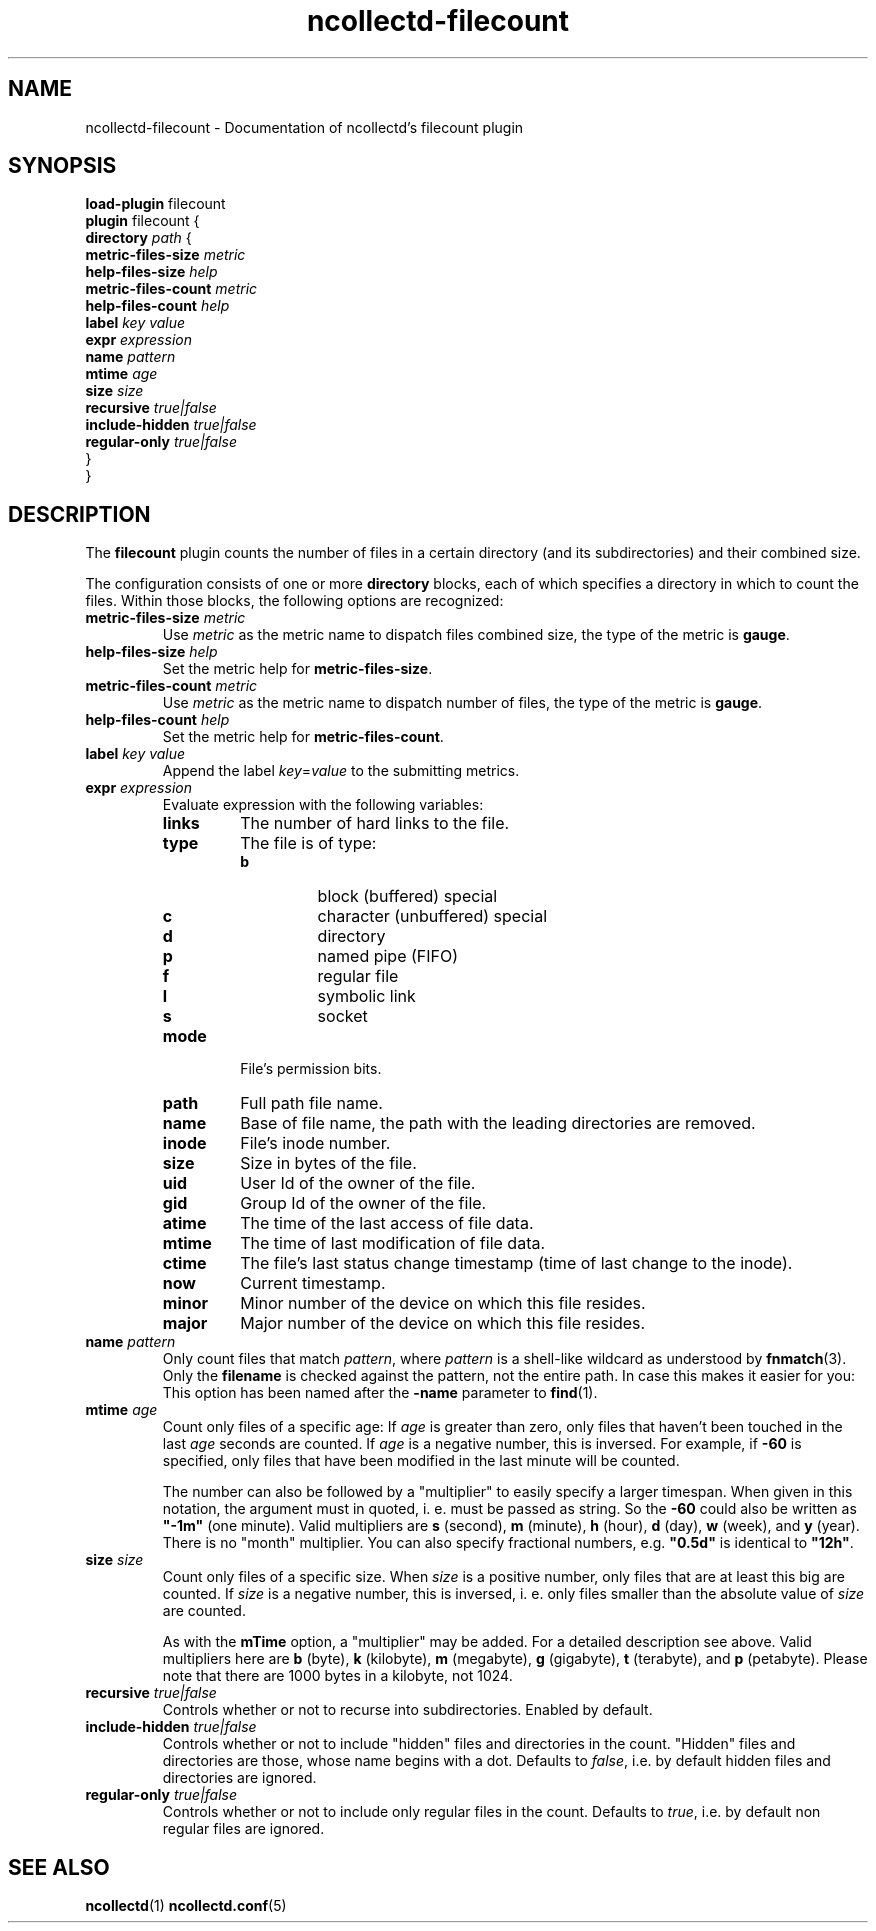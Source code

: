.\" SPDX-License-Identifier: GPL-2.0-only
.TH ncollectd-filecount 5 "@NCOLLECTD_DATE@" "@NCOLLECTD_VERSION@" "ncollectd filecount man page"
.SH NAME
ncollectd-filecount \- Documentation of ncollectd's filecount plugin
.SH SYNOPSIS
\fBload-plugin\fP filecount
.br
\fBplugin\fP filecount {
    \fBdirectory\fP \fIpath\fP {
        \fBmetric-files-size\fP \fImetric\fP
        \fBhelp-files-size\fP \fIhelp\fP
        \fBmetric-files-count\fP \fImetric\fP
        \fBhelp-files-count\fP \fIhelp\fP
        \fBlabel\fP \fIkey\fP \fIvalue\fP
        \fBexpr\fP \fIexpression\fP
        \fBname\fP \fIpattern\fP
        \fBmtime\fP \fIage\fP
        \fBsize\fP \fIsize\fP
        \fBrecursive\fP \fItrue|false\fP
        \fBinclude-hidden\fP \fItrue|false\fP
        \fBregular-only\fP \fItrue|false\fP
    }
.br
}
.SH DESCRIPTION
The \fBfilecount\fP plugin counts the number of files in a certain directory (and
its subdirectories) and their combined size.
.PP
The configuration consists of one or more \fBdirectory\fP blocks,
each of which specifies a directory in which to count the files. Within those
blocks, the following options are recognized:
.PP
.TP
\fBmetric-files-size\fP \fImetric\fP
Use \fImetric\fP as the metric name to dispatch files combined size, the type of
the metric is \fBgauge\fP.
.TP
\fBhelp-files-size\fP \fIhelp\fP
Set the metric help for \fBmetric-files-size\fP.
.TP
\fBmetric-files-count\fP \fImetric\fP
Use \fImetric\fP as the metric name to dispatch number of files, the type of the
metric is \fBgauge\fP.
.TP
\fBhelp-files-count\fP \fIhelp\fP
Set the metric help for \fBmetric-files-count\fP.
.TP
\fBlabel\fP \fIkey\fP \fIvalue\fP
Append the label \fIkey\fP=\fIvalue\fP to the submitting metrics.
.TP
\fBexpr\fP \fIexpression\fP
Evaluate expression with the following variables:
.RS
.TP
\fBlinks\fP
The number of hard links to the file.
.TP
\fBtype\fP
The file is of type:
.RS
.TP
\fBb\fP
block (buffered) special
.TP
\fBc\fP
character (unbuffered) special
.TP
\fBd\fP
directory
.TP
\fBp\fP
named pipe (FIFO)
.TP
\fBf\fP
regular file
.TP
\fBl\fP
symbolic  link
.TP
\fBs\fP
socket
.RE
.TP
\fBmode\fP
File's permission  bits.
.TP
\fBpath\fP
Full path file name.
.TP
\fBname\fP
Base of file name, the path with the leading directories are removed.
.TP
\fBinode\fP
File's inode number.
.TP
\fBsize\fP
Size in bytes of the file.
.TP
\fBuid\fP
User Id of the owner of the file.
.TP
\fBgid\fP
Group Id of the owner of the file.
.TP
\fBatime\fP
The time of the last access of file data.
.TP
\fBmtime\fP
The time of last modification of file data.
.TP
\fBctime\fP
The file's last status change timestamp (time of last change to the inode).
.TP
\fBnow\fP
Current timestamp.
.TP
\fBminor\fP
Minor number of the device on which this file resides.
.TP
\fBmajor\fP
Major number of the device on which this file resides.
.RE
.TP
\fBname\fP \fIpattern\fP
Only count files that match \fIpattern\fP, where \fIpattern\fP is a shell-like
wildcard as understood by
.BR fnmatch (3).
Only the \fBfilename\fP is checked against the pattern, not the entire path.
In case this makes it easier for you: This option has been named after the \fB-name\fP
parameter to
.BR find (1).
.TP
\fBmtime\fP \fIage\fP
Count only files of a specific age: If \fIage\fP is greater than zero, only files
that haven't been touched in the last \fIage\fP seconds are counted. If \fIage\fP is
a negative number, this is inversed. For example, if \fB-60\fP is specified, only
files that have been modified in the last minute will be counted.

The number can also be followed by a "multiplier" to easily specify a larger
timespan. When given in this notation, the argument must in quoted, i. e.
must be passed as string. So the \fB-60\fP could also be written as \fB"-1m"\fP (one
minute). Valid multipliers are \fBs\fP (second), \fBm\fP (minute), \fBh\fP (hour),
\fBd\fP (day), \fBw\fP (week), and \fBy\fP (year). There is no "month" multiplier.
You can also specify fractional numbers, e.g. \fB"0.5d"\fP is identical to
\fB"12h"\fP.
.TP
\fBsize\fP \fIsize\fP
Count only files of a specific size. When \fIsize\fP is a positive number, only
files that are at least this big are counted. If \fIsize\fP is a negative number,
this is inversed, i. e. only files smaller than the absolute value of
\fIsize\fP are counted.

As with the \fBmTime\fP option, a "multiplier" may be added. For a detailed
description see above. Valid multipliers here are \fBb\fP (byte), \fBk\fP (kilobyte),
\fBm\fP (megabyte), \fBg\fP (gigabyte), \fBt\fP (terabyte), and \fBp\fP (petabyte).
Please note that there are 1000 bytes in a kilobyte, not 1024.
.TP
\fBrecursive\fP \fItrue|false\fP
Controls whether or not to recurse into subdirectories. Enabled by default.
.TP
\fBinclude-hidden\fP \fItrue|false\fP
Controls whether or not to include "hidden" files and directories in the count.
"Hidden" files and directories are those, whose name begins with a dot.
Defaults to \fIfalse\fP, i.e. by default hidden files and directories are ignored.
.TP
\fBregular-only\fP \fItrue|false\fP
Controls whether or not to include only regular files in the count.
Defaults to \fItrue\fP, i.e. by default non regular files are ignored.
.SH "SEE ALSO"
.BR ncollectd (1)
.BR ncollectd.conf (5)
